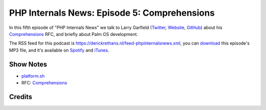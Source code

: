 PHP Internals News: Episode 5: Comprehensions
=============================================

.. articleMetaData::
   :Where: London, UK
   :Date: 2019-04-11 09:05 Europe/London
   :Tags: blog, php, phpinternalsnews
   :Short: pin005
   :Enclosure: media/pin-005.mp3

In this fifth episode of "PHP Internals News" we talk to Larry Garfield
(Twitter_, Website_, GitHub_) about his Comprehensions_ RFC, and briefly about
Palm OS development.

.. _Website: http://www.garfieldtech.com/
.. _Twitter: https://twitter.com/crell
.. _GitHub: https://github.com/Crell
.. _Comprehensions: https://wiki.php.net/rfc/comprehensions

The RSS feed for this podcast is
https://derickrethans.nl/feed-phpinternalsnews.xml, you can download_ this
episode's MP3 file, and it's available on Spotify_ and iTunes_.

.. _download: /media/pin-005.mp3
.. _Spotify: https://open.spotify.com/show/1Qcd282SDWGF3FSVuG6kuB
.. _iTunes: https://itunes.apple.com/gb/podcast/php-internals-news/id1455782198?mt=2

Show Notes
----------

- `platform.sh <https://platform.sh/>`_
- RFC: Comprehensions_

Credits
-------

.. credit::
   :Description: Music: Chipper Doodle v2
   :Type: Music
   :Author: Kevin MacLeod (incompetech.com) — Creative Commons: By Attribution 3.0
   :Link: https://incompetech.com/music/royalty-free/music.html
